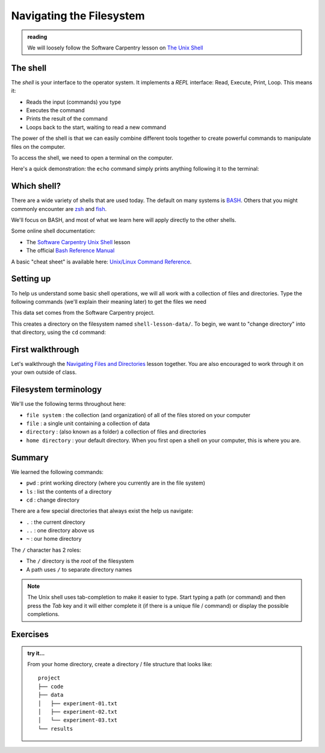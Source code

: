 *************************
Navigating the Filesystem
*************************

.. admonition:: reading

   We will loosely follow the Software Carpentry lesson on `The Unix Shell <https://swcarpentry.github.io/shell-novice/>`_


The shell
=========

The *shell* is your interface to the operator system.  It implements a *REPL* interface:
Read, Execute, Print, Loop.  This means it:

* Reads the input (commands) you type
* Executes the command
* Prints the result of the command
* Loops back to the start, waiting to read a new command

The power of the shell is that we can easily combine different tools
together to create powerful commands to manipulate files on the
computer.

To access the shell, we need to open a terminal on the computer.

Here's a quick demonstration: the ``echo`` command simply prints anything following
it to the terminal:

.. prompt:: bash

   echo Hello, World



Which shell?
============

There are a wide variety of shells that are used today.  The default
on many systems is `BASH <https://www.gnu.org/software/bash/>`_.  Others
that you might commonly encounter are `zsh <https://www.zsh.org/>`_ and
`fish <https://fishshell.com/>`_.

We'll focus on BASH, and most of what we learn here will apply
directly to the other shells.

Some online shell documentation:

* The `Software Carpentry Unix Shell <https://swcarpentry.github.io/shell-novice/>`_ lesson

* The official `Bash Reference Manual <https://www.gnu.org/software/bash/manual/html_node/index.html>`_

A basic "cheat sheet" is available here: `Unix/Linux Command Reference <https://upload.wikimedia.org/wikipedia/commons/7/79/Unix_command_cheatsheet.pdf>`_.


Setting up
==========

To help us understand some basic shell operations, we will all work
with a collection of files and directories.  Type the following
commands (we'll explain their meaning later) to get the files we
need

.. prompt:: bash

   curl https://swcarpentry.github.io/shell-novice/data/shell-lesson-data.zip --output shell-lesson-data.zip
   unzip shell-lesson-data.zip

This data set comes from the Software Carpentry project.

This creates a directory on the filesystem named ``shell-lesson-data/``.  To begin, we want to
"change directory" into that directory, using the ``cd`` command:

.. prompt:: bash

  cd shell-lesson-data


First walkthrough
=================

Let's walkthrough the `Navigating Files and Directories
<https://swcarpentry.github.io/shell-novice/02-filedir/index.html>`_
lesson together.  You are also encouraged to work through it on your
own outside of class.


Filesystem terminology
======================

We'll use the following terms throughout here:

* ``file system`` : the collection (and organization) of all of the files stored on your computer

* ``file`` : a single unit containing a collection of data

* ``directory`` :  (also known as a folder) a collection of files and directories

* ``home directory`` : your default directory.  When you first open a shell on your computer,
  this is where you are.





Summary
=======

We learned the following commands:

* ``pwd`` : print working directory (where you currently are in the file system)

* ``ls`` : list the contents of a directory

* ``cd`` : change directory


There are a few special directories that always exist the help us navigate:

* ``.`` : the current directory

* ``..`` : one directory above us

* ``~`` : our home directory

The ``/`` character has 2 roles:

* The ``/`` directory is the *root* of the filesystem

* A path uses ``/`` to separate directory names

.. note::

   The Unix shell uses tab-completion to make it easier to type.
   Start typing a path (or command) and then press the *Tab* key and
   it will either complete it (if there is a unique file / command) or
   display the possible completions.

Exercises
=========

.. admonition:: try it...

   From your home directory, create a directory / file structure that looks like::

      project
      ├── code
      ├── data
      │   ├── experiment-01.txt
      │   ├── experiment-02.txt
      │   └── experiment-03.txt
      └── results

